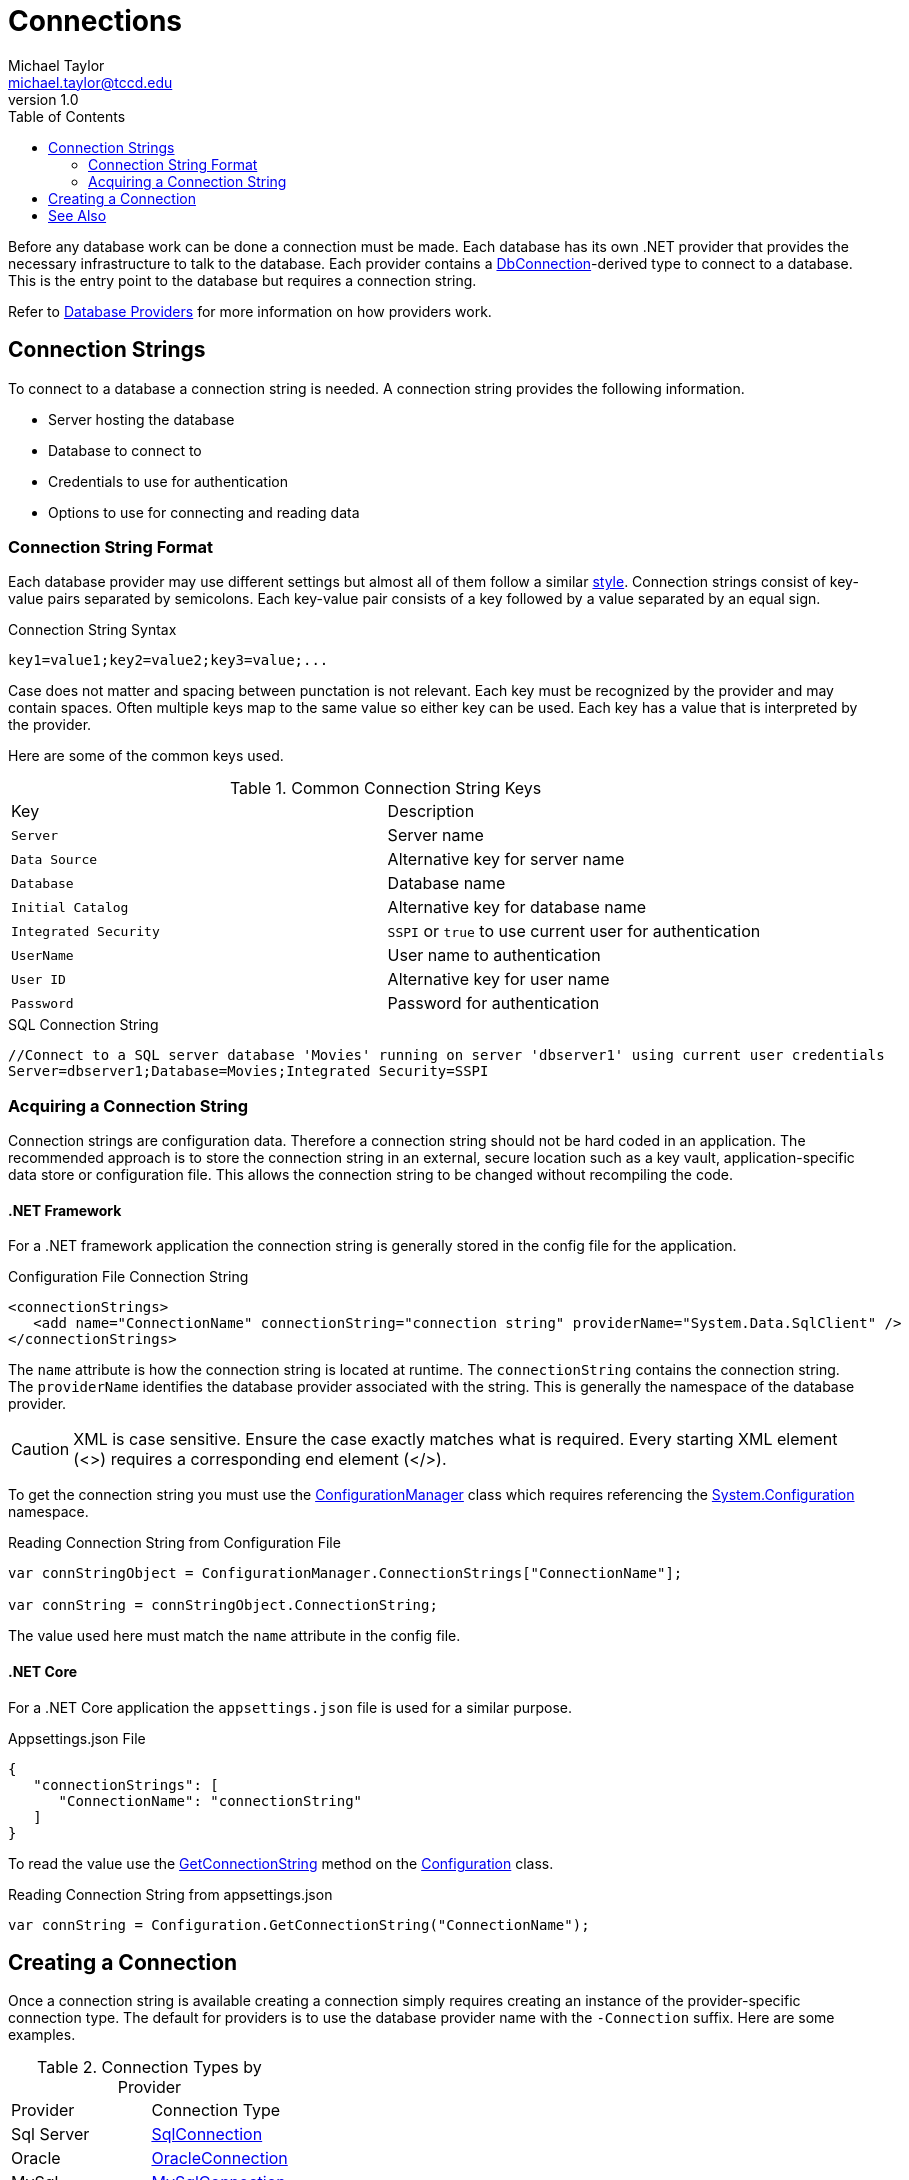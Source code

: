 = Connections
Michael Taylor <michael.taylor@tccd.edu>
v1.0
:toc:

Before any database work can be done a connection must be made. Each database has its own .NET provider that provides the necessary infrastructure to talk to the database.
Each provider contains a https://docs.microsoft.com/en-us/dotnet/api/system.data.common.dbconnection[DbConnection]-derived type to connect to a database.
This is the entry point to the database but requires a connection string.

Refer to link:providers.adoc[Database Providers] for more information on how providers work. 

== Connection Strings

To connect to a database a connection string is needed.
A connection string provides the following information.

- Server hosting the database
- Database to connect to
- Credentials to use for authentication
- Options to use for connecting and reading data

=== Connection String Format

Each database provider may use different settings but almost all of them follow a similar https://docs.microsoft.com/en-us/dotnet/framework/data/adonet/connection-string-syntax[style].
Connection strings consist of key-value pairs separated by semicolons.
Each key-value pair consists of a key followed by a value separated by an equal sign.

.Connection String Syntax
[source,text]
----
key1=value1;key2=value2;key3=value;...
----

Case does not matter and spacing between punctation is not relevant.
Each key must be recognized by the provider and may contain spaces.
Often multiple keys map to the same value so either key can be used.
Each key has a value that is interpreted by the provider.

Here are some of the common keys used.

.Common Connection String Keys
|===
| Key | Description
| `Server` | Server name
| `Data Source` | Alternative key for server name
| `Database` | Database name
| `Initial Catalog` | Alternative key for database name
| `Integrated Security` | `SSPI` or `true` to use current user for authentication
| `UserName` | User name to authentication
| `User ID` | Alternative key for user name
| `Password` | Password for authentication
|===

.SQL Connection String
[source,text]
----
//Connect to a SQL server database 'Movies' running on server 'dbserver1' using current user credentials
Server=dbserver1;Database=Movies;Integrated Security=SSPI
----

=== Acquiring a Connection String

Connection strings are configuration data.
Therefore a connection string should not be hard coded in an application.
The recommended approach is to store the connection string in an external, secure location such as a key vault, application-specific data store or configuration file.
This allows the connection string to be changed without recompiling the code. 

==== .NET Framework

For a .NET framework application the connection string is generally stored in the config file for the application.

.Configuration File Connection String
[source,xml]
----
<connectionStrings>
   <add name="ConnectionName" connectionString="connection string" providerName="System.Data.SqlClient" />
</connectionStrings>
----

The `name` attribute is how the connection string is located at runtime.
The `connectionString` contains the connection string.
The `providerName` identifies the database provider associated with the string.
This is generally the namespace of the database provider.

CAUTION: XML is case sensitive. Ensure the case exactly matches what is required. Every starting XML element (<>) requires a corresponding end element (</>).

To get the connection string you must use the https://docs.microsoft.com/en-us/dotnet/api/system.configuration.configurationmanager[ConfigurationManager] class which requires referencing the https://docs.microsoft.com/en-us/dotnet/api/system.configuration[System.Configuration] namespace.

.Reading Connection String from Configuration File
[source,csharp]
----
var connStringObject = ConfigurationManager.ConnectionStrings["ConnectionName"];

var connString = connStringObject.ConnectionString;
----

The value used here must match the `name` attribute in the config file.

#### .NET Core

For a .NET Core application the `appsettings.json` file is used for a similar purpose.

.Appsettings.json File
[source,json]
----
{
   "connectionStrings": [
      "ConnectionName": "connectionString"
   ]
}
----

To read the value use the https://docs.microsoft.com/en-us/dotnet/api/microsoft.extensions.configuration.configurationextensions.getconnectionstring[GetConnectionString] method on the https://docs.microsoft.com/en-us/aspnet/core/fundamentals/configuration[Configuration] class.

.Reading Connection String from appsettings.json
[source,csharp]
----
var connString = Configuration.GetConnectionString("ConnectionName");
----

== Creating a Connection

Once a connection string is available creating a connection simply requires creating an instance of the provider-specific connection type.
The default for providers is to use the database provider name with the `-Connection` suffix.
Here are some examples.

.Connection Types by Provider
|===
| Provider | Connection Type 
| Sql Server | https://docs.microsoft.com/en-us/dotnet/api/system.data.sqlclient.sqlconnection[SqlConnection]
| Oracle | https://docs.oracle.com/en/database/oracle/oracle-database/19/odpnt/OracleConnectionClass.html[OracleConnection]
| MySql | https://dev.mysql.com/doc/dev/connector-net/6.10/html/T_MySql_Data_MySqlClient_MySqlConnection.htm[MySqlConnection]
| Sqlite | http://system.data.sqlite.org/index.html/doc/trunk/www/index.wiki[SqliteConnection]
|===

NOTE: Only SQL Server is shipped as part of the .NET Framework. Other providers must be added as a dependency.

Refer to the section on link:providers.adoc[Database Providers] for more information.

.Creating a Connection
[source,csharp]
----
using (var conn = new SqlConnection(connectionString))
{      
};
----

Connections implement the link:../chapter-9/interface-idisposable.adoc[IDisposable] interface and therefore must be cleaned up.
Failure to do so will leak database resources.

Creating the connection does not open a connection to the database.
To open the database connection, which triggers a validation of the connection string, call the https://docs.microsoft.com/en-us/dotnet/api/system.data.sqlclient.sqlconnection.open[Open] method.

.Creating and Open Connection
[source,csharp]
----
using (var conn = new SqlConnection(connectionString))
{      
   conn.Open();
};
----

It is generally better to open the connection just before it is needed to avoid wasting a connection.

== See Also

link:readme.adoc[Data Access] +
link:commands.adoc[Database Commands] +
link:providers.adoc[Database Providers] +
https://docs.microsoft.com/en-us/dotnet/framework/data/adonet/connection-strings[.NET Connection Strings] +
https://docs.microsoft.com/en-us/dotnet/framework/data/adonet/connection-strings-and-configuration-files[.NET Connection Strings and Configuration Files] +
https://www.connectionstrings.com/[ConnectionStrings Website] +
https://docs.microsoft.com/en-us/dotnet/api/system.data.sqlclient.sqlconnection[.NET SqlConnection Class] +

